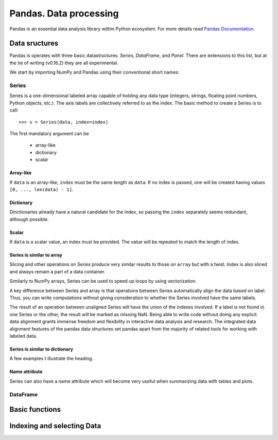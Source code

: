 =======================
Pandas. Data processing
=======================

Pandas is an essential data analysis library within Python ecosystem. For more details read `Pandas Documentation <http://pandas.pydata.org/>`_.

Data sructures
--------------

Pandas is operates with three basic datastructures: `Series`, `DataFrame`, and `Panel`. There are extensions to this list, but at the tie of writing (v0.16.2) they are all experimental.

We start by importing NumPy and Pandas using their conventional short names:

.. ipython::

	In [1]: import numpy as np

	In [2]: import pandas as pd

	In [3]: randn = np.random.rand # To shorten notation in the code that follows


Series
~~~~~~

Series is a one-dimensional labeled array capable of holding any data type (integers, strings, floating point numbers, Python objects, etc.). The axis labels are collectively referred to as the index. The basic method to create a Series is to call::

	>>> s = Series(data, index=index)

The first mandatory argument can be

	- array-like
	- dictionary
	- scalar

Array-like
^^^^^^^^^^

If ``data`` is an array-like, ``index`` must be the same length as ``data``. If no index is passed, one will be created having values ``[0, ..., len(data) - 1]``.

.. ipython::

	In [8]: s = pd.Series(randn(5), index=['a', 'b', 'c', 'd', 'e'])

	In [9]: s
	Out[9]: 
	a   -1.237684
	b    0.619159
	c   -0.198496
	d    1.398684
	e   -0.641900
	dtype: float6

	In [10]: s.index
	Out[10]: Index(['a', 'b', 'c', 'd', 'e'], dtype='object')

	In [11]: pd.Series(randn(5))
	Out[11]: 
	0    0.338276
	1    0.017430
	2   -0.129383
	3    0.675684
	4    0.944181
	dtype: float6

Dictionary
^^^^^^^^^^

Dinctionaries already have a natural candidate for the index, so passing the ``index`` separately seems redundant, although possible.

.. ipython::

	In [12]: d = {'a' : 0., 'b' : 1., 'c' : 2.}

	In [13]: pd.Series(d)
	Out[13]: 
	a    0
	b    1
	c    2
	dtype: float64

	In [14]: pd.Series(d, index=['b', 'c', 'd', 'a'])
	Out[14]: 
	b     1
	c     2
	d   NaN
	a     0
	dtype: float6

Scalar
^^^^^^

If ``data`` is a scalar value, an index must be provided. The value will be repeated to match the length of index.

.. ipython::

	In [15]: pd.Series(5., index=['a', 'b', 'c', 'd', 'e'])
	Out[15]: 
	a    5
	b    5
	c    5
	d    5
	e    5
	dtype: float6

Series is similar to array
^^^^^^^^^^^^^^^^^^^^^^^^^^

Slicing and other operations on `Series` produce very similar results to those on ``array`` but with a twist. Index is also sliced and always remain a part of a data container.

.. ipython::

	In [16]: s[0]
	Out[16]: -1.2376835654566896

	In [17]: s[:3]
	Out[17]: 
	a   -1.237684
	b    0.619159
	c   -0.198496
	dtype: float64

	In [18]: s[s > s.median()]
	Out[18]: 
	b    0.619159
	d    1.398684
	dtype: float64

	In [19]: s[[4, 3, 1]]
	Out[19]: 
	e   -0.641900
	d    1.398684
	b    0.619159
	dtype: float64

Similarly to NumPy arrays, Series can be used to speed up loops by using vectorization.

.. ipython::

	In [26]: s + s
	Out[26]: 
	a    -2.475367
	b     1.238319
	c    -0.396993
	d     2.797368
	e    24.000000
	dtype: float64

	In [27]: s * 2
	Out[27]: 
	a    -2.475367
	b     1.238319
	c    -0.396993
	d     2.797368
	e    24.000000
	dtype: float6

	In [20]: np.exp(s)
	Out[20]: 
	a    0.290055
	b    1.857366
	c    0.819963
	d    4.049866
	e    0.526291
	dtype: float6

A key difference between Series and array is that operations between Series automatically align the data based on label. Thus, you can write computations without giving consideration to whether the Series involved have the same labels.

.. ipython::

	In [28]: s[1:] + s[:-1]
	Out[28]: 
	a         NaN
	b    1.238319
	c   -0.396993
	d    2.797368
	e         NaN
	dtype: float6

The result of an operation between unaligned Series will have the union of the indexes involved. If a label is not found in one Series or the other, the result will be marked as missing NaN. Being able to write code without doing any explicit data alignment grants immense freedom and flexibility in interactive data analysis and research. The integrated data alignment features of the pandas data structures set pandas apart from the majority of related tools for working with labeled data.

Series is similar to dictionary
^^^^^^^^^^^^^^^^^^^^^^^^^^^^^^^

A few examples t illustrate the heading.

.. ipython::

	In [21]: s['a']
	Out[21]: -1.2376835654566896

	In [22]: s['e'] = 12.

	In [23]: s
	Out[23]: 
	a    -1.237684
	b     0.619159
	c    -0.198496
	d     1.398684
	e    12.000000
	dtype: float64

	In [24]: 'e' in s
	Out[24]: True

	In [25]: 'f' in s
	Out[25]: Fals

Name attribute
^^^^^^^^^^^^^^

Series can also have a name attribute which will become very useful when summarizing data with tables and plots.

.. ipython::

	In [29]: s = pd.Series(np.random.randn(5), name='random series')

	In [30]: s
	Out[30]: 
	0    0.930582
	1   -1.769931
	2   -0.408553
	3    2.649618
	4    1.060224
	Name: random series, dtype: float64

	In [31]: s.name
	Out[31]: 'random series

DataFrame
~~~~~~~~~


Basic functions
---------------


Indexing and selecting Data
---------------------------

.. todo:: Write **Pandas** section
